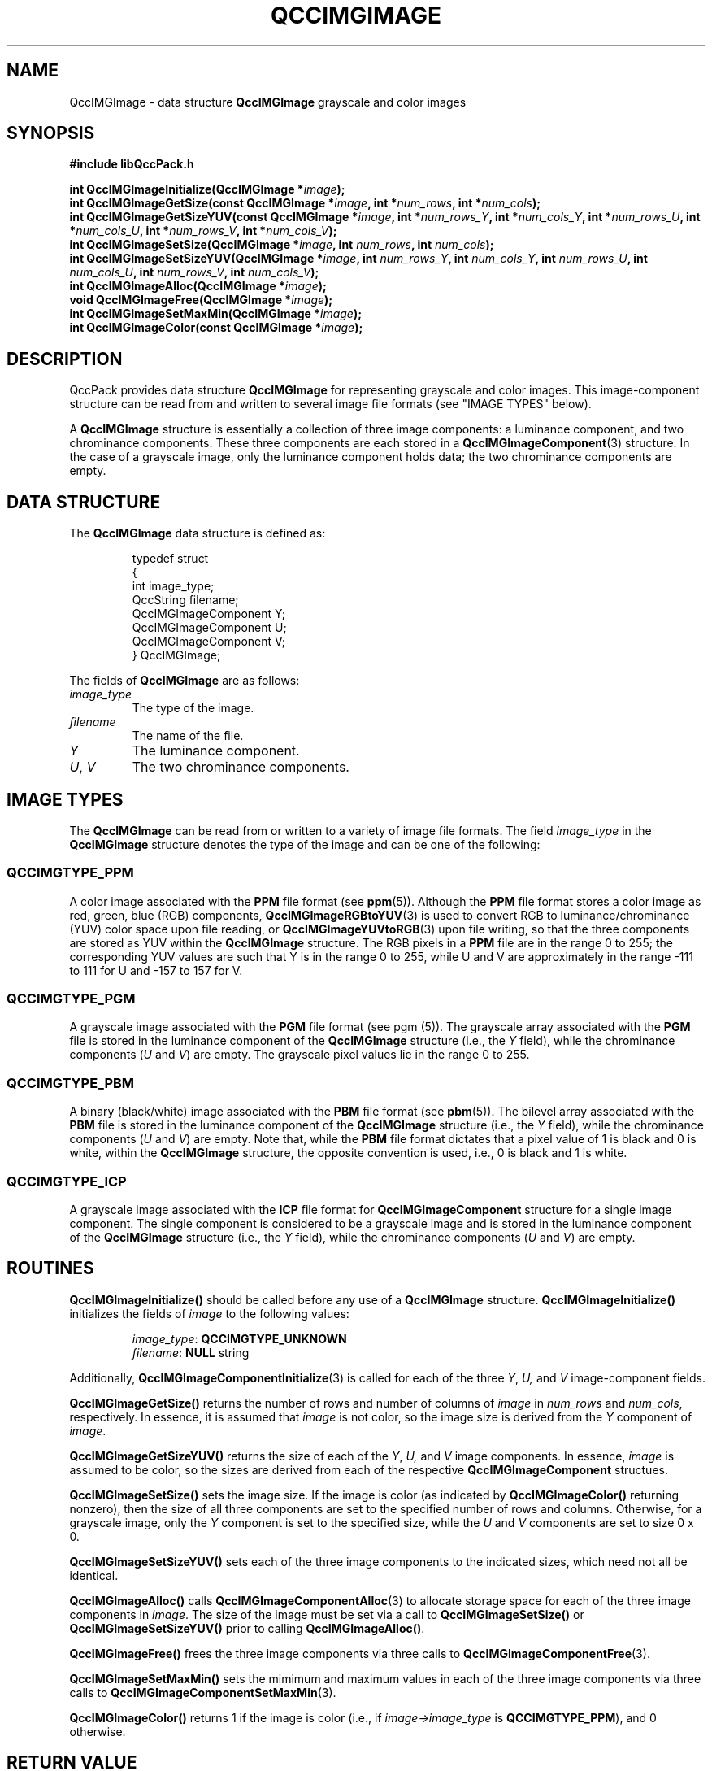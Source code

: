 .TH QCCIMGIMAGE 3 "QCCPACK" ""
.SH NAME
QccIMGImage \- 
data structure 
.B QccIMGImage
grayscale and color images
.SH SYNOPSIS
.B #include "libQccPack.h"
.sp
.BI "int QccIMGImageInitialize(QccIMGImage *" image );
.br
.BI "int QccIMGImageGetSize(const QccIMGImage *" image ", int *" num_rows ", int *" num_cols );
.br
.BI "int QccIMGImageGetSizeYUV(const QccIMGImage *" image ", int *" num_rows_Y ", int *" num_cols_Y ", int *" num_rows_U ", int *" num_cols_U ", int *" num_rows_V ", int *" num_cols_V );
.br
.BI "int QccIMGImageSetSize(QccIMGImage *" image ", int " num_rows ", int " num_cols );
.br
.BI "int QccIMGImageSetSizeYUV(QccIMGImage *" image ", int " num_rows_Y ", int " num_cols_Y ", int " num_rows_U ", int " num_cols_U ", int " num_rows_V ", int " num_cols_V );
.br
.BI "int QccIMGImageAlloc(QccIMGImage *" image );
.br
.BI "void QccIMGImageFree(QccIMGImage *" image );
.br
.BI "int QccIMGImageSetMaxMin(QccIMGImage *" image );
.br
.BI "int QccIMGImageColor(const QccIMGImage *" image );
.SH DESCRIPTION
QccPack provides data structure
.B QccIMGImage
for representing grayscale and color images.
This image-component structure can be read from and written to 
several image file formats (see "IMAGE TYPES" below).
.LP
A
.B QccIMGImage
structure is essentially a collection of three image components:
a luminance component, and two chrominance components.
These three components are each stored in a
.BR QccIMGImageComponent (3)
structure. In the case of a grayscale image, only the luminance
component holds data; the two chrominance components are empty.
.SH "DATA STRUCTURE"
The
.B QccIMGImage
data structure is defined as:
.RS
.nf

typedef struct
{
  int image_type;
  QccString filename;
  QccIMGImageComponent Y;
  QccIMGImageComponent U;
  QccIMGImageComponent V;
} QccIMGImage;
.fi
.RE
.LP
The fields of
.B QccIMGImage
are as follows:
.TP
.I image_type
The type of the image.
.TP
.I filename
The name of the file.
.TP
.I Y
The luminance component.
.TP
.IR U ", " V
The two chrominance components.
.SH "IMAGE TYPES"
The
.BR QccIMGImage 
can be read from or written to a variety of image file formats.
The field
.I image_type
in the
.BR QccIMGImage
structure denotes the type of the image and can be one of the following:
.SS "QCCIMGTYPE_PPM"
A color image associated with the
.BR PPM
file format (see
.BR ppm (5)).
Although the
.BR PPM
file format stores a color image as red, green, blue (RGB) components,
.BR QccIMGImageRGBtoYUV (3)
is used to convert RGB to luminance/chrominance (YUV) color space
upon file reading, or
.BR QccIMGImageYUVtoRGB (3)
upon file writing, so that the three components are stored as YUV
within the
.BR QccIMGImage
structure.
The RGB pixels in a
.BR PPM
file are in the range 0 to 255;
the corresponding YUV values are such that
Y is in the range 0 to 255, while U and V
are approximately in the range -111 to 111 for U
and -157 to 157 for V.
.SS "QCCIMGTYPE_PGM"
A grayscale image associated with the
.BR PGM
file format (see
pgm (5)).
The grayscale array associated with the
.BR PGM
file is stored in the luminance component of the
.BR QccIMGImage
structure (i.e., the
.IR Y
field), while the chrominance components
.RI ( U " and " V )
are empty. The grayscale pixel values lie in the range 0 to 255.
.SS "QCCIMGTYPE_PBM"
A binary (black/white) image associated with the
.BR PBM
file format (see
.BR pbm (5)).
The bilevel array associated with the
.BR PBM
file is stored in the luminance component of the
.BR QccIMGImage
structure (i.e., the
.IR Y
field), while the chrominance components
.RI ( U " and " V )
are empty.
Note that, while the
.BR PBM 
file format dictates that a pixel value of 1 is black and 0 is white,
within the
.BR QccIMGImage
structure, the opposite convention is used, i.e., 0 is black and 1 is white.
.SS "QCCIMGTYPE_ICP"
A grayscale image associated with the
.BR ICP
file format for
.BR QccIMGImageComponent
structure for a single image component.
The single component is considered to be a grayscale image
and is stored in the luminance component of the
.BR QccIMGImage
structure (i.e., the
.IR Y
field), while the chrominance components
.RI ( U " and " V )
are empty.
.SH "ROUTINES"
.B QccIMGImageInitialize()
should be called before any use of a
.B QccIMGImage
structure.
.B QccIMGImageInitialize()
initializes the fields of
.I image
to the following values:
.RS

.IR image_type :
.B QCCIMGTYPE_UNKNOWN
.br
.IR filename :
.B NULL
string

.RE
Additionally,
.BR QccIMGImageComponentInitialize (3)
is called for each of the three
.IR Y ,
.IR U,
and
.IR V
image-component fields.
.LP
.BR QccIMGImageGetSize()
returns the number of rows and number of columns
of
.IR image
in
.IR num_rows
and
.IR num_cols ,
respectively.
In essence, it is assumed that
.I image
is not color, so the image size is derived from the
.IR Y
component of
.IR image .
.LP
.BR QccIMGImageGetSizeYUV()
returns the size of each of the
.IR Y ,
.IR U,
and
.IR V
image components.
In essence,
.I image
is assumed to be color,
so the sizes are derived from each of the respective
.BR QccIMGImageComponent
structues.
.LP
.BR QccIMGImageSetSize()
sets the image size. If the image is color
(as indicated by
.BR QccIMGImageColor()
returning nonzero), then the size of all three components
are set to the specified number of rows and columns.
Otherwise, for a grayscale image,
only the
.I Y
component is set to the specified size, while the
.I U
and
.I V
components are set to size 0 x 0.
.LP
.BR QccIMGImageSetSizeYUV()
sets each of the three image components to the indicated sizes,
which need not all be identical.
.LP
.B QccIMGImageAlloc()
calls
.BR QccIMGImageComponentAlloc (3)
to allocate storage space for each of the three image components in
.IR image .
The size of the image must be set via a call to
.BR QccIMGImageSetSize()
or
.BR QccIMGImageSetSizeYUV()
prior to calling
.BR QccIMGImageAlloc() .
.LP
.B QccIMGImageFree()
frees the three image components via three calls to
.BR QccIMGImageComponentFree (3).
.LP
.BR QccIMGImageSetMaxMin()
sets the mimimum and maximum values in each of the three image components
via three calls to
.BR QccIMGImageComponentSetMaxMin (3).
.LP
.BR QccIMGImageColor()
returns 1 if the image is color (i.e., if
.IR image->image_type
is
.BR QCCIMGTYPE_PPM ),
and 0 otherwise.
.SH "RETURN VALUE"
These routines return 0 on success, and 1 on failure.
.SH "NOTES"
The
.BR PPM ,
.BR PGM ,
and
.BR PBM
are popular image file formats that are read and written by a number of
applications. They belong to the
.BR PNM
family of file applications which can be generated and manipulated with
the open-source
.I Netpbm
package,
.BR http://netpbm.sourceforge.net .
The routines in QccPack can handle files from this family
in both their "raw" (binary) and "plain" (ASCII) variants.
.SH "SEE ALSO"
.BR QccIMGImageComponent (3),
.BR QccIMGImageRGBtoYUV (3),
.BR QccIMGImageYUVtoRGB (3),
.BR QccIMGImageRead (3),
.BR QccIMGImageWrite (3),
.BR pnm (5),
.BR ppm (5),
.BR pgm (5),
.BR pbm (5),
.BR QccIMGImage (3),
.BR QccPackIMG (3),
.BR QccPack (3)

.SH AUTHOR
Copyright (C) 1997-2016  James E. Fowler
.\"  The programs herein are free software; you can redistribute them an.or
.\"  modify them under the terms of the GNU General Public License
.\"  as published by the Free Software Foundation; either version 2
.\"  of the License, or (at your option) any later version.
.\"  
.\"  These programs are distributed in the hope that they will be useful,
.\"  but WITHOUT ANY WARRANTY; without even the implied warranty of
.\"  MERCHANTABILITY or FITNESS FOR A PARTICULAR PURPOSE.  See the
.\"  GNU General Public License for more details.
.\"  
.\"  You should have received a copy of the GNU General Public License
.\"  along with these programs; if not, write to the Free Software
.\"  Foundation, Inc., 675 Mass Ave, Cambridge, MA 02139, USA.

